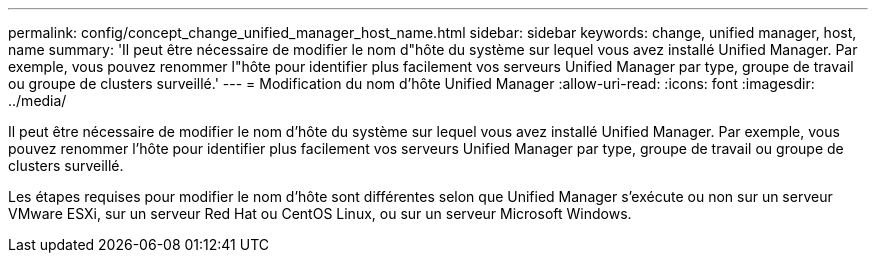 ---
permalink: config/concept_change_unified_manager_host_name.html 
sidebar: sidebar 
keywords: change, unified manager, host, name 
summary: 'Il peut être nécessaire de modifier le nom d"hôte du système sur lequel vous avez installé Unified Manager. Par exemple, vous pouvez renommer l"hôte pour identifier plus facilement vos serveurs Unified Manager par type, groupe de travail ou groupe de clusters surveillé.' 
---
= Modification du nom d'hôte Unified Manager
:allow-uri-read: 
:icons: font
:imagesdir: ../media/


[role="lead"]
Il peut être nécessaire de modifier le nom d'hôte du système sur lequel vous avez installé Unified Manager. Par exemple, vous pouvez renommer l'hôte pour identifier plus facilement vos serveurs Unified Manager par type, groupe de travail ou groupe de clusters surveillé.

Les étapes requises pour modifier le nom d'hôte sont différentes selon que Unified Manager s'exécute ou non sur un serveur VMware ESXi, sur un serveur Red Hat ou CentOS Linux, ou sur un serveur Microsoft Windows.
